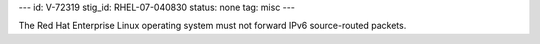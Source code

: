 ---
id: V-72319
stig_id: RHEL-07-040830
status: none
tag: misc
---

The Red Hat Enterprise Linux operating system must not forward IPv6 source-routed packets.
